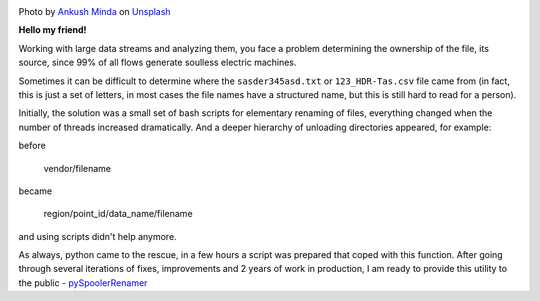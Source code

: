.. title: pySpoolerRenamer — or how to rename a file stream
.. slug: pyspoolerrenamer
.. date: 2020-03-03 12:00:00 UTC+03:00
.. tags: flow, python, linux
.. category: big data
.. link:
.. description:
.. type: text
.. author: Sergey <DerNitro> Utkin
.. previewimage: /images/posts/pyspoolerrenamer/ankush-minda-7KKQG0eB_TI-unsplash.jpg


.. _Ankush Minda: https://unsplash.com/@an_ku_sh?utm_source=unsplash&amp;utm_medium=referral&amp;utm_content=creditCopyText
.. _Unsplash: https://unsplash.com/s/photos/train?utm_source=unsplash&amp;utm_medium=referral&amp;utm_content=creditCopyText
.. _pySpoolerRenamer: https://github.com/DerNitro/pySpoolerRenamer

.. |PostImage| image:: /images/posts/pyspoolerrenamer/ankush-minda-7KKQG0eB_TI-unsplash.jpg
    :width: 40%
    :target: `Ankush Minda`_

.. |PostImageTitle| replace:: Photo by `Ankush Minda`_ on Unsplash_


|PostImage|

|PostImageTitle|

**Hello my friend!**

Working with large data streams and analyzing them, you face a problem
determining the ownership of the file, its source, since 99% of all flows
generate soulless electric machines.

Sometimes it can be difficult to determine where the ``sasder345asd.txt`` or
``123_HDR-Tas.csv`` file came from (in fact, this is just a set of letters,
in most cases the file names have a structured name, but this is still hard
to read for a person).

.. TEASER_END

Initially, the solution was a small set of bash scripts for elementary renaming
of files, everything changed when the number of threads increased dramatically.
And a deeper hierarchy of unloading directories appeared, for example:

before

    vendor/filename

became

    region/point_id/data_name/filename

and using scripts didn't help anymore.

As always, python came to the rescue, in a few hours a script was prepared
that coped with this function. After going through several iterations of fixes,
improvements and 2 years of work in production, I am ready to provide this
utility to the public - pySpoolerRenamer_

